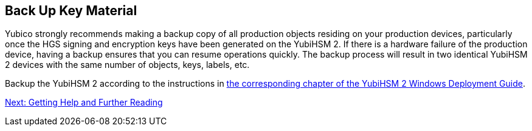== Back Up Key Material

Yubico strongly recommends making a backup copy of all production objects residing on your production devices, particularly once the HGS signing and encryption keys have been generated on the YubiHSM 2. If there is a hardware failure of the production device, having a backup ensures that you can resume operations quickly. The backup process will result in two identical YubiHSM 2 devices with the same number of objects, keys, labels, etc.

Backup the YubiHSM 2 according to the instructions in link:../YubiHSM_2_Windows_Deployment_Guide--Configure_YubiHSM_2_Key_Storage_Provider_for_Microsoft_Windows_Server/Backup_and_Restore_Key_Material.adoc[the corresponding chapter of the YubiHSM 2 Windows Deployment Guide].


link:Getting_Help_and_Further_Reading.adoc[Next: Getting Help and Further Reading]
